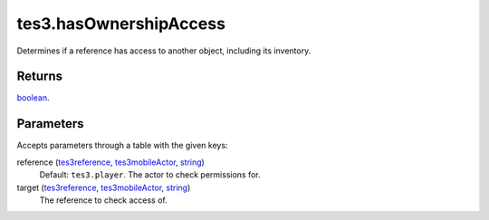 tes3.hasOwnershipAccess
====================================================================================================

Determines if a reference has access to another object, including its inventory.

Returns
----------------------------------------------------------------------------------------------------

`boolean`_.

Parameters
----------------------------------------------------------------------------------------------------

Accepts parameters through a table with the given keys:

reference (`tes3reference`_, `tes3mobileActor`_, `string`_)
    Default: ``tes3.player``. The actor to check permissions for.

target (`tes3reference`_, `tes3mobileActor`_, `string`_)
    The reference to check access of.

.. _`boolean`: ../../../lua/type/boolean.html
.. _`string`: ../../../lua/type/string.html
.. _`tes3mobileActor`: ../../../lua/type/tes3mobileActor.html
.. _`tes3reference`: ../../../lua/type/tes3reference.html
